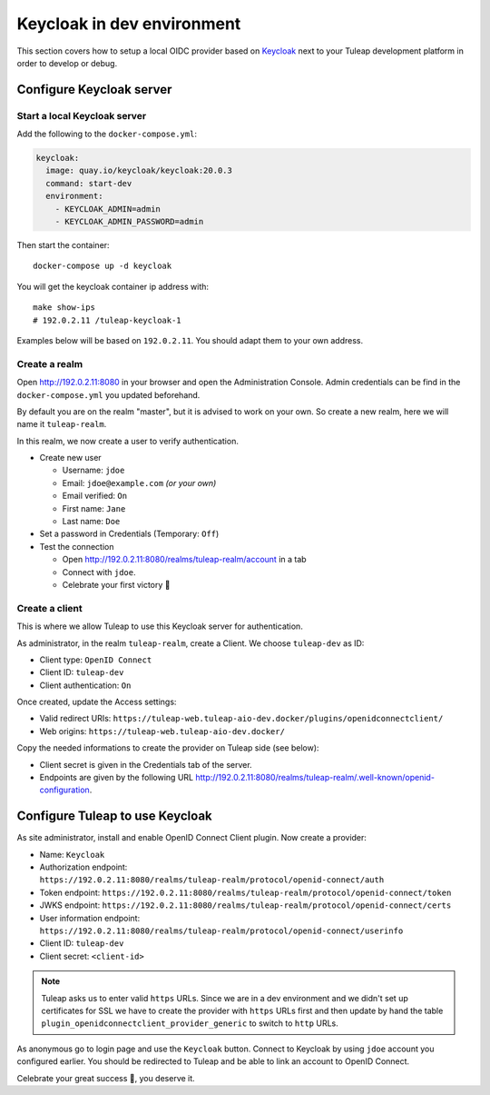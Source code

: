 Keycloak in dev environment
===========================

This section covers how to setup a local OIDC provider based on `Keycloak <https://www.keycloak.org/>`_ next to your
Tuleap development platform in order to develop or debug.

Configure Keycloak server
-------------------------

Start a local Keycloak server
~~~~~~~~~~~~~~~~~~~~~~~~~~~~~

Add the following to the ``docker-compose.yml``:

.. code-block:: yaml

    keycloak:
      image: quay.io/keycloak/keycloak:20.0.3
      command: start-dev
      environment:
        - KEYCLOAK_ADMIN=admin
        - KEYCLOAK_ADMIN_PASSWORD=admin


Then start the container::

  docker-compose up -d keycloak

You will get the keycloak container ip address with::

  make show-ips
  # 192.0.2.11 /tuleap-keycloak-1

Examples below will be based on ``192.0.2.11``. You should adapt them to your own address.

Create a realm
~~~~~~~~~~~~~~

Open `<http://192.0.2.11:8080>`_ in your browser and open the Administration Console. Admin credentials can be find in
the ``docker-compose.yml`` you updated beforehand.

By default you are on the realm "master", but it is advised to work on your own. So create a new realm, here we will
name it ``tuleap-realm``.

In this realm, we now create a user to verify authentication.

* Create new user

  * Username: ``jdoe``
  * Email: ``jdoe@example.com`` *(or your own)*
  * Email verified: ``On``
  * First name: ``Jane``
  * Last name: ``Doe``

* Set a password in Credentials (Temporary: ``Off``)
* Test the connection

  * Open `<http://192.0.2.11:8080/realms/tuleap-realm/account>`_ in a tab
  * Connect with ``jdoe``.
  * Celebrate your first victory 🎉

Create a client
~~~~~~~~~~~~~~~

This is where we allow Tuleap to use this Keycloak server for authentication.

As administrator, in the realm ``tuleap-realm``, create a Client. We choose ``tuleap-dev`` as ID:

* Client type: ``OpenID Connect``
* Client ID: ``tuleap-dev``
* Client authentication: ``On``

Once created, update the Access settings:

* Valid redirect URIs: ``https://tuleap-web.tuleap-aio-dev.docker/plugins/openidconnectclient/``
* Web origins: ``https://tuleap-web.tuleap-aio-dev.docker/``

Copy the needed informations to create the provider on Tuleap side (see below):

* Client secret is given in the Credentials tab of the server.
* Endpoints are given by the following URL `<http://192.0.2.11:8080/realms/tuleap-realm/.well-known/openid-configuration>`_.

Configure Tuleap to use Keycloak
--------------------------------

As site administrator, install and enable OpenID Connect Client plugin. Now create a provider:

* Name: ``Keycloak``
* Authorization endpoint: ``https://192.0.2.11:8080/realms/tuleap-realm/protocol/openid-connect/auth``
* Token endpoint: ``https://192.0.2.11:8080/realms/tuleap-realm/protocol/openid-connect/token``
* JWKS endpoint: ``https://192.0.2.11:8080/realms/tuleap-realm/protocol/openid-connect/certs``
* User information endpoint: ``https://192.0.2.11:8080/realms/tuleap-realm/protocol/openid-connect/userinfo``
* Client ID: ``tuleap-dev``
* Client secret: ``<client-id>``

.. NOTE:: Tuleap asks us to enter valid ``https`` URLs. Since we are in a dev environment and we didn't set up
  certificates for SSL we have to create the provider with ``https`` URLs first and then update by hand the table
  ``plugin_openidconnectclient_provider_generic`` to switch to ``http`` URLs.

As anonymous go to login page and use the ``Keycloak`` button. Connect to Keycloak by using ``jdoe`` account you
configured earlier. You should be redirected to Tuleap and be able to link an account to OpenID Connect.

Celebrate your great success 🎉, you deserve it.
